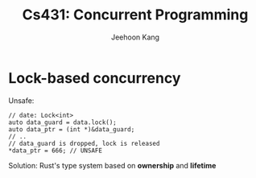 #+title: Cs431: Concurrent Programming

#+AUTHOR: Jeehoon Kang
#+LATEX_HEADER: \input{/Users/wu/notes/preamble.tex}
#+LATEX_HEADER: \graphicspath{{../../books/}}
#+LATEX_HEADER: \makeindex
#+STARTUP: shrink

* Lock-based concurrency
        Unsafe:
        #+begin_src c++
// date: Lock<int>
auto data_guard = data.lock();
auto data_ptr = (int *)&data_guard;
// ..
// data_guard is dropped, lock is released
*data_ptr = 666; // UNSAFE
        #+end_src

        Solution: Rust's type system based on *ownership* and *lifetime*
